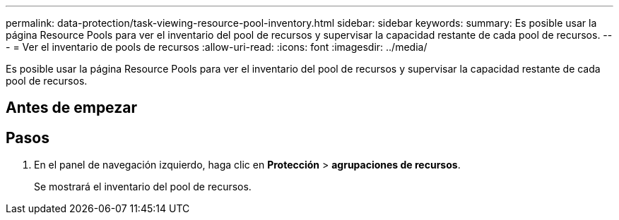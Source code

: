 ---
permalink: data-protection/task-viewing-resource-pool-inventory.html 
sidebar: sidebar 
keywords:  
summary: Es posible usar la página Resource Pools para ver el inventario del pool de recursos y supervisar la capacidad restante de cada pool de recursos. 
---
= Ver el inventario de pools de recursos
:allow-uri-read: 
:icons: font
:imagesdir: ../media/


[role="lead"]
Es posible usar la página Resource Pools para ver el inventario del pool de recursos y supervisar la capacidad restante de cada pool de recursos.



== Antes de empezar



== Pasos

. En el panel de navegación izquierdo, haga clic en *Protección* > *agrupaciones de recursos*.
+
Se mostrará el inventario del pool de recursos.


